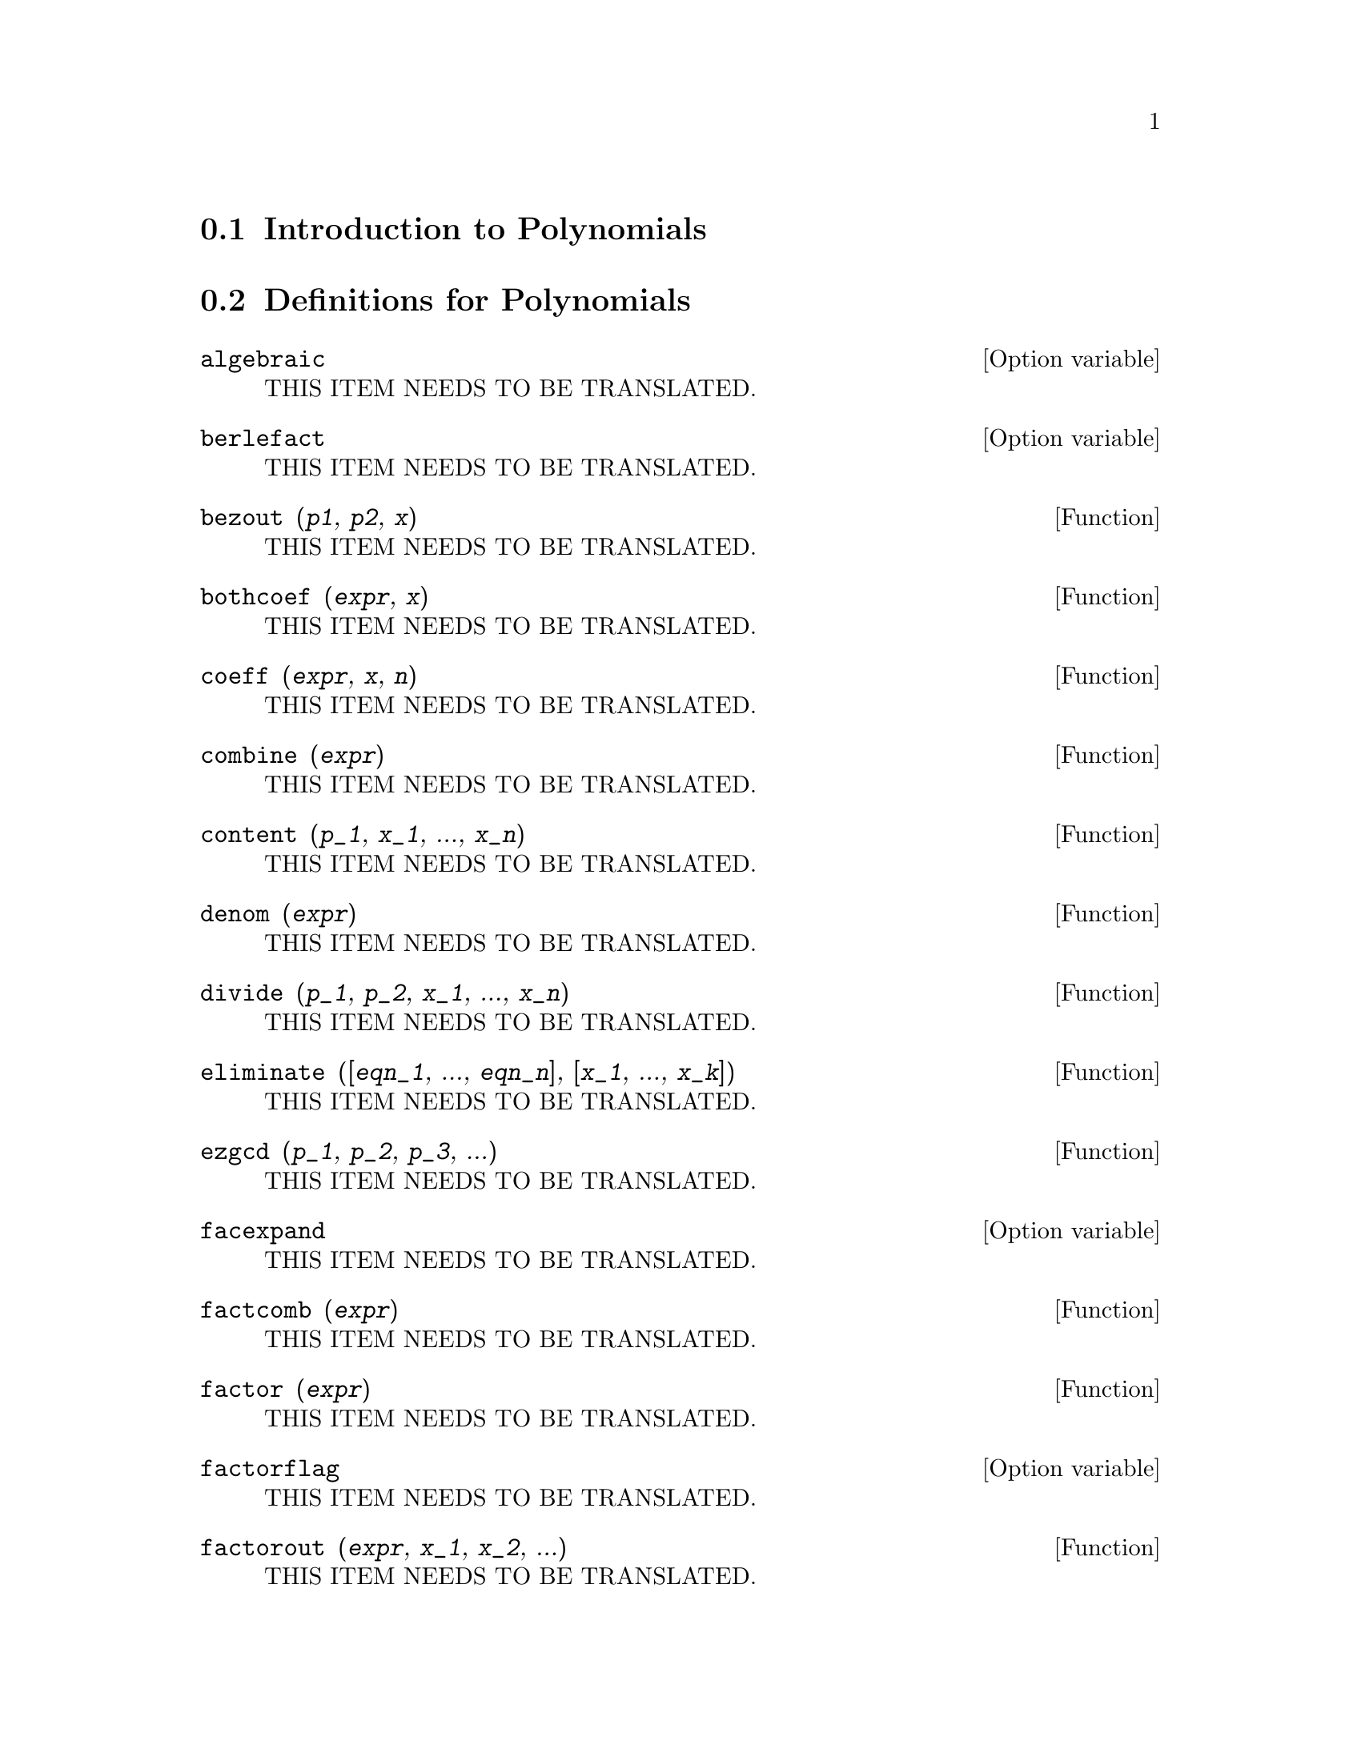 @menu
* Introduction to Polynomials::  
* Definitions for Polynomials::  
@end menu

@node Introduction to Polynomials, Definitions for Polynomials, Polynomials, Polynomials
@section Introduction to Polynomials

@node Definitions for Polynomials,  , Introduction to Polynomials, Polynomials
@section Definitions for Polynomials

@defvr {Option variable} algebraic
THIS ITEM NEEDS TO BE TRANSLATED.
@end defvr

@defvr {Option variable} berlefact
THIS ITEM NEEDS TO BE TRANSLATED.
@end defvr

@deffn {Function} bezout (@var{p1}, @var{p2}, @var{x})
THIS ITEM NEEDS TO BE TRANSLATED.
@end deffn

@deffn {Function} bothcoef (@var{expr}, @var{x})
THIS ITEM NEEDS TO BE TRANSLATED.
@end deffn

@deffn {Function} coeff (@var{expr}, @var{x}, @var{n})
THIS ITEM NEEDS TO BE TRANSLATED.
@end deffn

@deffn {Function} combine (@var{expr})
THIS ITEM NEEDS TO BE TRANSLATED.
@end deffn

@deffn {Function} content (@var{p_1}, @var{x_1}, ..., @var{x_n})
THIS ITEM NEEDS TO BE TRANSLATED.
@end deffn

@deffn {Function} denom (@var{expr})
THIS ITEM NEEDS TO BE TRANSLATED.
@end deffn

@deffn {Function} divide (@var{p_1}, @var{p_2}, @var{x_1}, ..., @var{x_n})
THIS ITEM NEEDS TO BE TRANSLATED.
@end deffn

@deffn {Function} eliminate ([@var{eqn_1}, ..., @var{eqn_n}], [@var{x_1}, ..., @var{x_k}])
THIS ITEM NEEDS TO BE TRANSLATED.
@end deffn

@deffn {Function} ezgcd (@var{p_1}, @var{p_2}, @var{p_3}, ...)
THIS ITEM NEEDS TO BE TRANSLATED.
@end deffn

@defvr {Option variable} facexpand
THIS ITEM NEEDS TO BE TRANSLATED.
@end defvr

@deffn {Function} factcomb (@var{expr})
THIS ITEM NEEDS TO BE TRANSLATED.
@end deffn

@deffn {Function} factor (@var{expr})
THIS ITEM NEEDS TO BE TRANSLATED.
@end deffn

@defvr {Option variable} factorflag
THIS ITEM NEEDS TO BE TRANSLATED.
@end defvr

@deffn {Function} factorout (@var{expr}, @var{x_1}, @var{x_2}, ...)
THIS ITEM NEEDS TO BE TRANSLATED.
@end deffn

@deffn {Function} factorsum (@var{expr})
THIS ITEM NEEDS TO BE TRANSLATED.
@end deffn

@deffn {Function} fasttimes (@var{p_1}, @var{p_2})
THIS ITEM NEEDS TO BE TRANSLATED.
@end deffn

@deffn {Function} fullratsimp (@var{expr})
THIS ITEM NEEDS TO BE TRANSLATED.
@end deffn

@deffn {Function} fullratsubst (@var{a}, @var{b}, @var{c})
THIS ITEM NEEDS TO BE TRANSLATED.
@end deffn

@deffn {Function} gcd (@var{p_1}, @var{p_2}, @var{x_1}, ...)
THIS ITEM NEEDS TO BE TRANSLATED.
@end deffn

@deffn {Function} gcdex (@var{f}, @var{g})
@deffnx {Function} gcdex (@var{f}, @var{g}, @var{x})
THIS ITEM NEEDS TO BE TRANSLATED.
@end deffn

@deffn {Function} gcfactor (@var{n})
THIS ITEM NEEDS TO BE TRANSLATED.
@end deffn

@deffn {Function} gfactor (@var{expr})
THIS ITEM NEEDS TO BE TRANSLATED.
@end deffn

@deffn {Function} gfactorsum (@var{expr})
THIS ITEM NEEDS TO BE TRANSLATED.
@end deffn

@deffn {Function} hipow (@var{expr}, @var{x})
THIS ITEM NEEDS TO BE TRANSLATED.
@end deffn

@defvr {Option variable} intfaclim
THIS ITEM NEEDS TO BE TRANSLATED.
@end defvr

@defvr {Option variable} keepfloat
THIS ITEM NEEDS TO BE TRANSLATED.
@end defvr

@deffn {Function} lratsubst (@var{L}, @var{expr})
THIS ITEM NEEDS TO BE TRANSLATED.
@end deffn

@defvr {Option variable} modulus
THIS ITEM NEEDS TO BE TRANSLATED.
@end defvr

@deffn {Function} num (@var{expr})
THIS ITEM NEEDS TO BE TRANSLATED.
@end deffn

@deffn {Function} polydecomp (@var{p}, @var{x})
THIS ITEM NEEDS TO BE TRANSLATED.
@end deffn

@deffn {Function} quotient (@var{p_1}, @var{p_2})
@deffnx {Function} quotient (@var{p_1}, @var{p_2}, @var{x_1}, ..., @var{x_n})
THIS ITEM NEEDS TO BE TRANSLATED.
@end deffn

@deffn {Function} rat (@var{expr})
@deffnx {Function} rat (@var{expr}, @var{x_1}, ..., @var{x_n})
THIS ITEM NEEDS TO BE TRANSLATED.
@end deffn

@defvr {Option variable} ratalgdenom
THIS ITEM NEEDS TO BE TRANSLATED.
@end defvr

@deffn {Function} ratcoef (@var{expr}, @var{x}, @var{n})
@deffnx {Function} ratcoef (@var{expr}, @var{x})
THIS ITEM NEEDS TO BE TRANSLATED.
@end deffn

@deffn {Function} ratdenom (@var{expr})
THIS ITEM NEEDS TO BE TRANSLATED.
@end deffn

@defvr {Option variable} ratdenomdivide
THIS ITEM NEEDS TO BE TRANSLATED.
@end defvr

@deffn {Function} ratdiff (@var{expr}, @var{x})
THIS ITEM NEEDS TO BE TRANSLATED.
@end deffn

@deffn {Function} ratdisrep (@var{expr})
THIS ITEM NEEDS TO BE TRANSLATED.
@end deffn

@defvr {Option variable} ratepsilon
THIS ITEM NEEDS TO BE TRANSLATED.
@end defvr

@deffn {Function} ratexpand (@var{expr})
@deffnx {Option variable} ratexpand
THIS ITEM NEEDS TO BE TRANSLATED.
@end deffn

@defvr {Option variable} ratfac
THIS ITEM NEEDS TO BE TRANSLATED.
@end defvr

@deffn {Function} ratnumer (@var{expr})
THIS ITEM NEEDS TO BE TRANSLATED.
@end deffn

@deffn {Function} ratnump (@var{expr})
THIS ITEM NEEDS TO BE TRANSLATED.
@end deffn

@deffn {Function} ratp (@var{expr})
THIS ITEM NEEDS TO BE TRANSLATED.
@end deffn

@defvr {Option variable} ratprint
THIS ITEM NEEDS TO BE TRANSLATED.
@end defvr

@deffn {Function} ratsimp (@var{expr})
@deffnx {Function} ratsimp (@var{expr}, @var{x_1}, ..., @var{x_n})
THIS ITEM NEEDS TO BE TRANSLATED.
@end deffn

@defvr {Option variable} ratsimpexpons
THIS ITEM NEEDS TO BE TRANSLATED.
@end defvr

@deffn {Function} ratsubst (@var{a}, @var{b}, @var{c})
THIS ITEM NEEDS TO BE TRANSLATED.
@end deffn

@deffn {Function} ratvars (@var{x_1}, ..., @var{x_n})
@deffnx {Function} ratvars ()
@deffnx {System variable} ratvars
THIS ITEM NEEDS TO BE TRANSLATED.
@end deffn

@deffn {Function} ratweight (@var{x_1}, @var{w_1}, ..., @var{x_n}, @var{w_n})
@deffnx {Function} ratweight ()
THIS ITEM NEEDS TO BE TRANSLATED.
@end deffn

@defvr {System variable} ratweights
THIS ITEM NEEDS TO BE TRANSLATED.
@end defvr

@defvr {Option variable} ratwtlvl
THIS ITEM NEEDS TO BE TRANSLATED.
@end defvr

@deffn {Function} remainder (@var{p_1}, @var{p_2})
@deffnx {Function} remainder (@var{p_1}, @var{p_2}, @var{x_1}, ..., @var{x_n})
THIS ITEM NEEDS TO BE TRANSLATED.
@end deffn

@deffn {Function} resultant (@var{p_1}, @var{p_2}, @var{x})
@deffnx {Variable} resultant
THIS ITEM NEEDS TO BE TRANSLATED.
@end deffn

@defvr {Option variable} savefactors
THIS ITEM NEEDS TO BE TRANSLATED.
@end defvr

@deffn {Function} sqfr (@var{expr})
THIS ITEM NEEDS TO BE TRANSLATED.
@end deffn

@deffn {Function} tellrat (@var{p_1}, ..., @var{p_n})
@deffnx {Function} tellrat ()
THIS ITEM NEEDS TO BE TRANSLATED.
@end deffn

@deffn {Function} totaldisrep (@var{expr})
THIS ITEM NEEDS TO BE TRANSLATED.
@end deffn

@deffn {Function} untellrat (@var{x_1}, ..., @var{x_n})
THIS ITEM NEEDS TO BE TRANSLATED.
@end deffn

